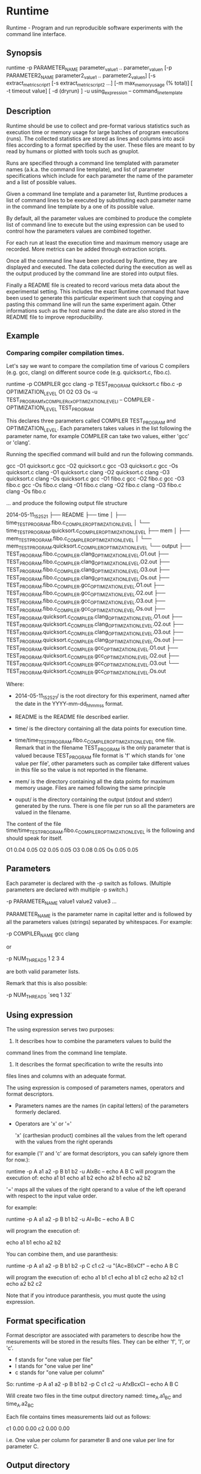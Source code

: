 * Runtime

Runtime - Program and run reproducible software experiments with the command line interface.  
    
** Synopsis

 runtime -p PARAMETER_NAME parameter_value_1 .. parameter_value_n
 [-p PARAMETER2_NAME parameter2_value_1 .. parameter2_value_n]
 [-s extract_metric_script1 [-s extract_metric_script2 ...]
 [-m max_memory_usage (% total)] [ -t timeout value] [ -d (dryrun) ]
 -u using_expression -- command_line_template
 
** Description 

    
Runtime should be use to collect and pre-format various statistics
such as execution time or memory usage for large batches of program
executions (runs).  The collected statistics are stored as lines and
columns into ascii files according to a format specified by the user. 
These files are meant to by read by humans or plotted with tools such as
gnuplot.

Runs are specified through a command line templated with parameter
names (a.k.a. the command line template), and list of parameter
specifications which include for each parameter the name of the
parameter and a list of possible values. 

Given a command line template and a parameter list, Runtime produces a
list of command lines to be executed by substituting each parameter
name in the command line template by a one of its possible value.

By default, all the parameter values are combined to produce the
complete list of command line to execute but the using expression can
be used to control how the parameters values are combined together.

For each run at least the execution time and maximum memory usage
are recorded. More metrics can be added through extraction scripts.

Once all the command line have been produced by Runtime, they are
displayed and executed. The data collected during the execution as
well as the output produced by the command line are stored into output
files.

Finally a README file is created to record various meta data about the
experimental setting. This includes the exact Runtime command that have been used to
generate this particular experiment such that copying and pasting this command
line will run the same experiment again. Other informations such as
the host name and the date are also stored in the README file to
improve reproducibility.


** Example

*** Comparing compiler compilation times. 

Let's say we want to compare the compilation time of various C compilers (e.g. gcc, clang) on different source code (e.g. quicksort.c, fibo.c). 

     runtime -p COMPILER gcc clang -p TEST_PROGRAM quicksort.c fibo.c -p OPTIMIZATION_LEVEL O1 O2 O3 Os -u TEST_PROGRAMfxCOMPILERcxOPTIMIZATION_LEVELl -- COMPILER -OPTIMIZATION_LEVEL TEST_PROGRAM

This declares three parameters called COMPILER TEST_PROGRAM and OPTIMIZATION_LEVEL. 
Each parameters takes values in the list following the parameter name, for example COMPILER can take two values, either 'gcc' or 'clang'. 

Running the specified command will build and run the following commands. 

        gcc -O1 quicksort.c   
        gcc -O2 quicksort.c   
        gcc -O3 quicksort.c   
        gcc -Os quicksort.c   
        clang -O1 quicksort.c 
        clang -O2 quicksort.c 
        clang -O3 quicksort.c 
        clang -Os quicksort.c 
        gcc -O1 fibo.c        
        gcc -O2 fibo.c        
        gcc -O3 fibo.c        
        gcc -Os fibo.c        
        clang -O1 fibo.c      
        clang -O2 fibo.c      
        clang -O3 fibo.c      
        clang -Os fibo.c      

... and produce the following output file structure

    2014-05-11_152521
    ├── README
    ├── time
    │   ├── time_TEST_PROGRAM.fibo.c_COMPILER_OPTIMIZATION_LEVEL
    │   └── time_TEST_PROGRAM.quicksort.c_COMPILER_OPTIMIZATION_LEVEL
    ├── mem
    │   ├── mem_TEST_PROGRAM.fibo.c_COMPILER_OPTIMIZATION_LEVEL
    │   └── mem_TEST_PROGRAM.quicksort.c_COMPILER_OPTIMIZATION_LEVEL
    └── output
        ├── TEST_PROGRAM.fibo.c_COMPILER.clang_OPTIMIZATION_LEVEL.O1.out
        ├── TEST_PROGRAM.fibo.c_COMPILER.clang_OPTIMIZATION_LEVEL.O2.out
        ├── TEST_PROGRAM.fibo.c_COMPILER.clang_OPTIMIZATION_LEVEL.O3.out
        ├── TEST_PROGRAM.fibo.c_COMPILER.clang_OPTIMIZATION_LEVEL.Os.out
        ├── TEST_PROGRAM.fibo.c_COMPILER.gcc_OPTIMIZATION_LEVEL.O1.out
        ├── TEST_PROGRAM.fibo.c_COMPILER.gcc_OPTIMIZATION_LEVEL.O2.out
        ├── TEST_PROGRAM.fibo.c_COMPILER.gcc_OPTIMIZATION_LEVEL.O3.out
        ├── TEST_PROGRAM.fibo.c_COMPILER.gcc_OPTIMIZATION_LEVEL.Os.out
        ├── TEST_PROGRAM.quicksort.c_COMPILER.clang_OPTIMIZATION_LEVEL.O1.out
        ├── TEST_PROGRAM.quicksort.c_COMPILER.clang_OPTIMIZATION_LEVEL.O2.out
        ├── TEST_PROGRAM.quicksort.c_COMPILER.clang_OPTIMIZATION_LEVEL.O3.out
        ├── TEST_PROGRAM.quicksort.c_COMPILER.clang_OPTIMIZATION_LEVEL.Os.out
        ├── TEST_PROGRAM.quicksort.c_COMPILER.gcc_OPTIMIZATION_LEVEL.O1.out
        ├── TEST_PROGRAM.quicksort.c_COMPILER.gcc_OPTIMIZATION_LEVEL.O2.out
        ├── TEST_PROGRAM.quicksort.c_COMPILER.gcc_OPTIMIZATION_LEVEL.O3.out
        └── TEST_PROGRAM.quicksort.c_COMPILER.gcc_OPTIMIZATION_LEVEL.Os.out
    
Where: 

- 2014-05-11_152521/ is the root directory for this experiment, named after the date in the YYYY-mm-dd_hhmmss format. 

- README is the README file described earlier. 

- time/ is the directory containing all the data points for execution time.

- time/time_TEST_PROGRAM.fibo.c_COMPILER_OPTIMIZATION_LEVEL one
  file. Remark that in the filename TEST_PROGRAM is the only parameter
  that is valued because TEST_PROGRAM file format is 'f' which stands
  for 'one value per file', other parameters such as compiler take
  different values in this file so the value is not reported in the
  filename.

- mem/ is the directory containing all the data points for maximum memory usage. Files are named following the same principle

- ouput/ is the directory containing the output (stdout and stderr) generated by the runs. There is one file per run so all the parameters are valued in the filename.

The content of the file time/time_TEST_PROGRAM.fibo.c_COMPILER_OPTIMIZATION_LEVEL is the following and should speak for itself. 

    # Experiment started on: 2014-05-11 15:25:22. 
    # Machine hostname: neb.
    # Timout for each run -1 s.  
    # Maximum memory usage allowed -0.0009765625 MiB.
    #
    # Reporting: Wall clock time (in seconds).
    #
    # OPTIMIZATION_LEVEL    COMPILER=gcc    COMPILER=clang
    O1      0.04    0.05
    O2      0.05    0.05
    O3      0.08    0.05
    Os      0.05    0.05

** Parameters 

Each parameter is declared with the -p switch as follows. (Multiple parameters are declared with multiple -p switch.)

    -p PARAMETER_NAME value1 value2 value3 ...

    
PARAMETER_NAME is the parameter name in capital letter and is followed
by all the parameters values (strings) separated by whitespaces. For example:

    -p COMPILER_NAME gcc clang

or

    -p NUM_THREADS 1 2 3 4

are both valid parameter lists. 

Remark that this is also possible:
    
    -p NUM_THREADS `seq 1 32`
    
** Using expression

The using expression serves two purposes: 

1. It describes how to combine the parameters values to build the
command lines from the command line template.
2. It describes the format specification to write the results into
files lines and columns with an adequate format. 

The using expression is composed of parameters names, operators and format descriptors. 

- Parameters names are the names (in capital letters) of the
  parameters formerly declared.

- Operators are  'x' or '=' 

    'x' (carthesian product)  combines all the values from the left operand with the values from the right operands

for example ('l' and 'c' are format descriptors, you can safely ignore them for now.): 

runtime -p A a1 a2 -p B b1 b2 -u AlxBc -- echo A B C 
will program the execution of:
    echo a1 b1
    echo a1 b2
    echo a2 b1
    echo a2 b2

    '='   maps all the values of the right operand to a value of the left operand with respect to the input value order. 

for example:

    runtime -p A a1 a2 -p B b1 b2 -u Al=Bc -- echo A B C
    
will program the execution of:
    
    echo a1 b1
    echo a2 b2

You can combine them, and use paranthesis:
    
    runtime -p A a1 a2 -p B b1 b2 -p C c1 c2 -u "(Ac=Bl)xCf" -- echo A B C 

will program the execution of: 
    echo a1 b1 c1
    echo a1 b1 c2
    echo a2 b2 c1
    echo a2 b2 c2

Note that if you introduce paranthesis, you must quote the using
expression.

** Format specification

Format descriptor are associated with parameters to describe how the
mesurements will be stored in the results files. 
They can be either 'f', 'l', or 'c'. 
- f stands for "one value per file" 
- l stands for "one value per line"
- c stands for "one value per column"

So:
    runtime -p A a1 a2 -p B b1 b2 -p C c1 c2 -u AfxBcxCl -- echo A B C 
    
Will create two files in the time output directory named:
time_A.a1_B_C and time_A.a2_B_C

Each file contains times measurements laid out as follows:
    # C     B=b1    B=b2
    c1      0.00    0.00
    c2      0.00    0.00
    
i.e. One value per column for parameter B and one value per line for
parameter C.

** Output directory

Each execution of runtime creates a directory named after the current date. 
The directory contains
 - a time subdirectory,
 - a mem subdirectory, 
 - a README file
 - a usr directory when a user script is provided. 

Each subdirectory contains the reporting files except the output sub
directory which contains the output of every execution.

** See ALSO

gnuplot
    
** Author

Benjamin Negrevergne, E<lt>bnegreve@gmail.comE<gt>

** Copyright and license

Copyright (C) 2010-2013 by Benjamin Negrevergne

This library is free software; you can redistribute it and/or modify
it under the terms of the GPLv3.






